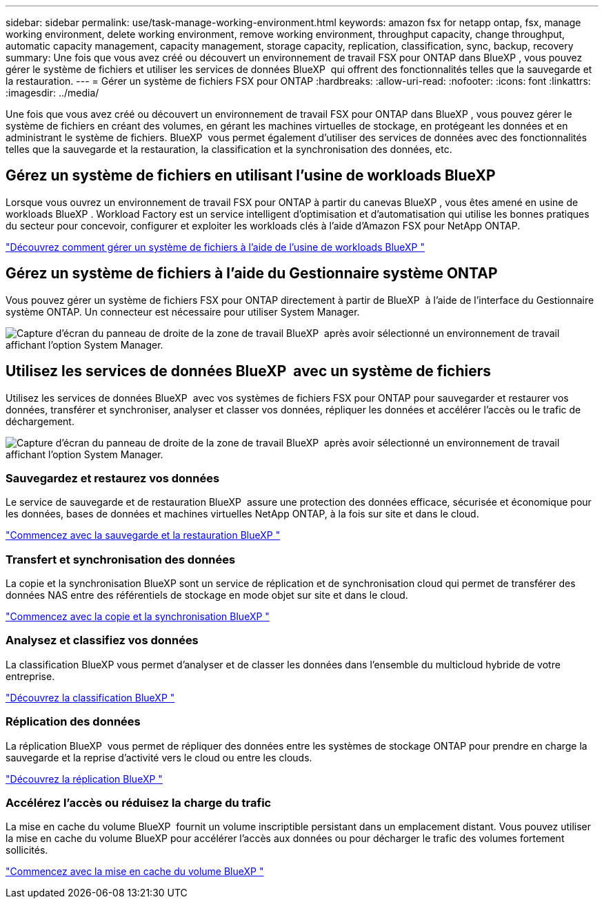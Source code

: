 ---
sidebar: sidebar 
permalink: use/task-manage-working-environment.html 
keywords: amazon fsx for netapp ontap, fsx, manage working environment, delete working environment, remove working environment, throughput capacity, change throughput, automatic capacity management, capacity management, storage capacity, replication, classification, sync, backup, recovery 
summary: Une fois que vous avez créé ou découvert un environnement de travail FSX pour ONTAP dans BlueXP , vous pouvez gérer le système de fichiers et utiliser les services de données BlueXP  qui offrent des fonctionnalités telles que la sauvegarde et la restauration. 
---
= Gérer un système de fichiers FSX pour ONTAP
:hardbreaks:
:allow-uri-read: 
:nofooter: 
:icons: font
:linkattrs: 
:imagesdir: ../media/


[role="lead"]
Une fois que vous avez créé ou découvert un environnement de travail FSX pour ONTAP dans BlueXP , vous pouvez gérer le système de fichiers en créant des volumes, en gérant les machines virtuelles de stockage, en protégeant les données et en administrant le système de fichiers. BlueXP  vous permet également d'utiliser des services de données avec des fonctionnalités telles que la sauvegarde et la restauration, la classification et la synchronisation des données, etc.



== Gérez un système de fichiers en utilisant l'usine de workloads BlueXP 

Lorsque vous ouvrez un environnement de travail FSX pour ONTAP à partir du canevas BlueXP , vous êtes amené en usine de workloads BlueXP . Workload Factory est un service intelligent d'optimisation et d'automatisation qui utilise les bonnes pratiques du secteur pour concevoir, configurer et exploiter les workloads clés à l'aide d'Amazon FSX pour NetApp ONTAP.

https://docs.netapp.com/us-en/workload-fsx-ontap/index.html["Découvrez comment gérer un système de fichiers à l'aide de l'usine de workloads BlueXP "^]



== Gérez un système de fichiers à l'aide du Gestionnaire système ONTAP

Vous pouvez gérer un système de fichiers FSX pour ONTAP directement à partir de BlueXP  à l'aide de l'interface du Gestionnaire système ONTAP. Un connecteur est nécessaire pour utiliser System Manager.

image:screenshot-system-manager.png["Capture d'écran du panneau de droite de la zone de travail BlueXP  après avoir sélectionné un environnement de travail affichant l'option System Manager."]



== Utilisez les services de données BlueXP  avec un système de fichiers

Utilisez les services de données BlueXP  avec vos systèmes de fichiers FSX pour ONTAP pour sauvegarder et restaurer vos données, transférer et synchroniser, analyser et classer vos données, répliquer les données et accélérer l'accès ou le trafic de déchargement.

image:screenshot-data-services.png["Capture d'écran du panneau de droite de la zone de travail BlueXP  après avoir sélectionné un environnement de travail affichant l'option System Manager."]



=== Sauvegardez et restaurez vos données

Le service de sauvegarde et de restauration BlueXP  assure une protection des données efficace, sécurisée et économique pour les données, bases de données et machines virtuelles NetApp ONTAP, à la fois sur site et dans le cloud.

https://docs.netapp.com/us-en/bluexp-backup-recovery/index.html["Commencez avec la sauvegarde et la restauration BlueXP "^]



=== Transfert et synchronisation des données

La copie et la synchronisation BlueXP sont un service de réplication et de synchronisation cloud qui permet de transférer des données NAS entre des référentiels de stockage en mode objet sur site et dans le cloud.

https://docs.netapp.com/us-en/bluexp-copy-sync/task-quick-start.html["Commencez avec la copie et la synchronisation BlueXP "^]



=== Analysez et classifiez vos données

La classification BlueXP vous permet d'analyser et de classer les données dans l'ensemble du multicloud hybride de votre entreprise.

https://docs.netapp.com/us-en/bluexp-classification/index.html["Découvrez la classification BlueXP "^]



=== Réplication des données

La réplication BlueXP  vous permet de répliquer des données entre les systèmes de stockage ONTAP pour prendre en charge la sauvegarde et la reprise d'activité vers le cloud ou entre les clouds.

https://docs.netapp.com/us-en/bluexp-replication/task-replicating-data.html["Découvrez la réplication BlueXP "^]



=== Accélérez l'accès ou réduisez la charge du trafic

La mise en cache du volume BlueXP  fournit un volume inscriptible persistant dans un emplacement distant. Vous pouvez utiliser la mise en cache du volume BlueXP pour accélérer l'accès aux données ou pour décharger le trafic des volumes fortement sollicités.

https://docs.netapp.com/us-en/bluexp-volume-caching/get-started/cache-intro.html["Commencez avec la mise en cache du volume BlueXP "^]

